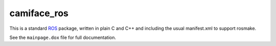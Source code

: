camiface_ros
============

This is a standard `ROS <http://ROS.org>`__ package, written in plain
C and C++ and including the usual manifest.xml to support rosmake.

See the ``mainpage.dox`` file for full documentation.
